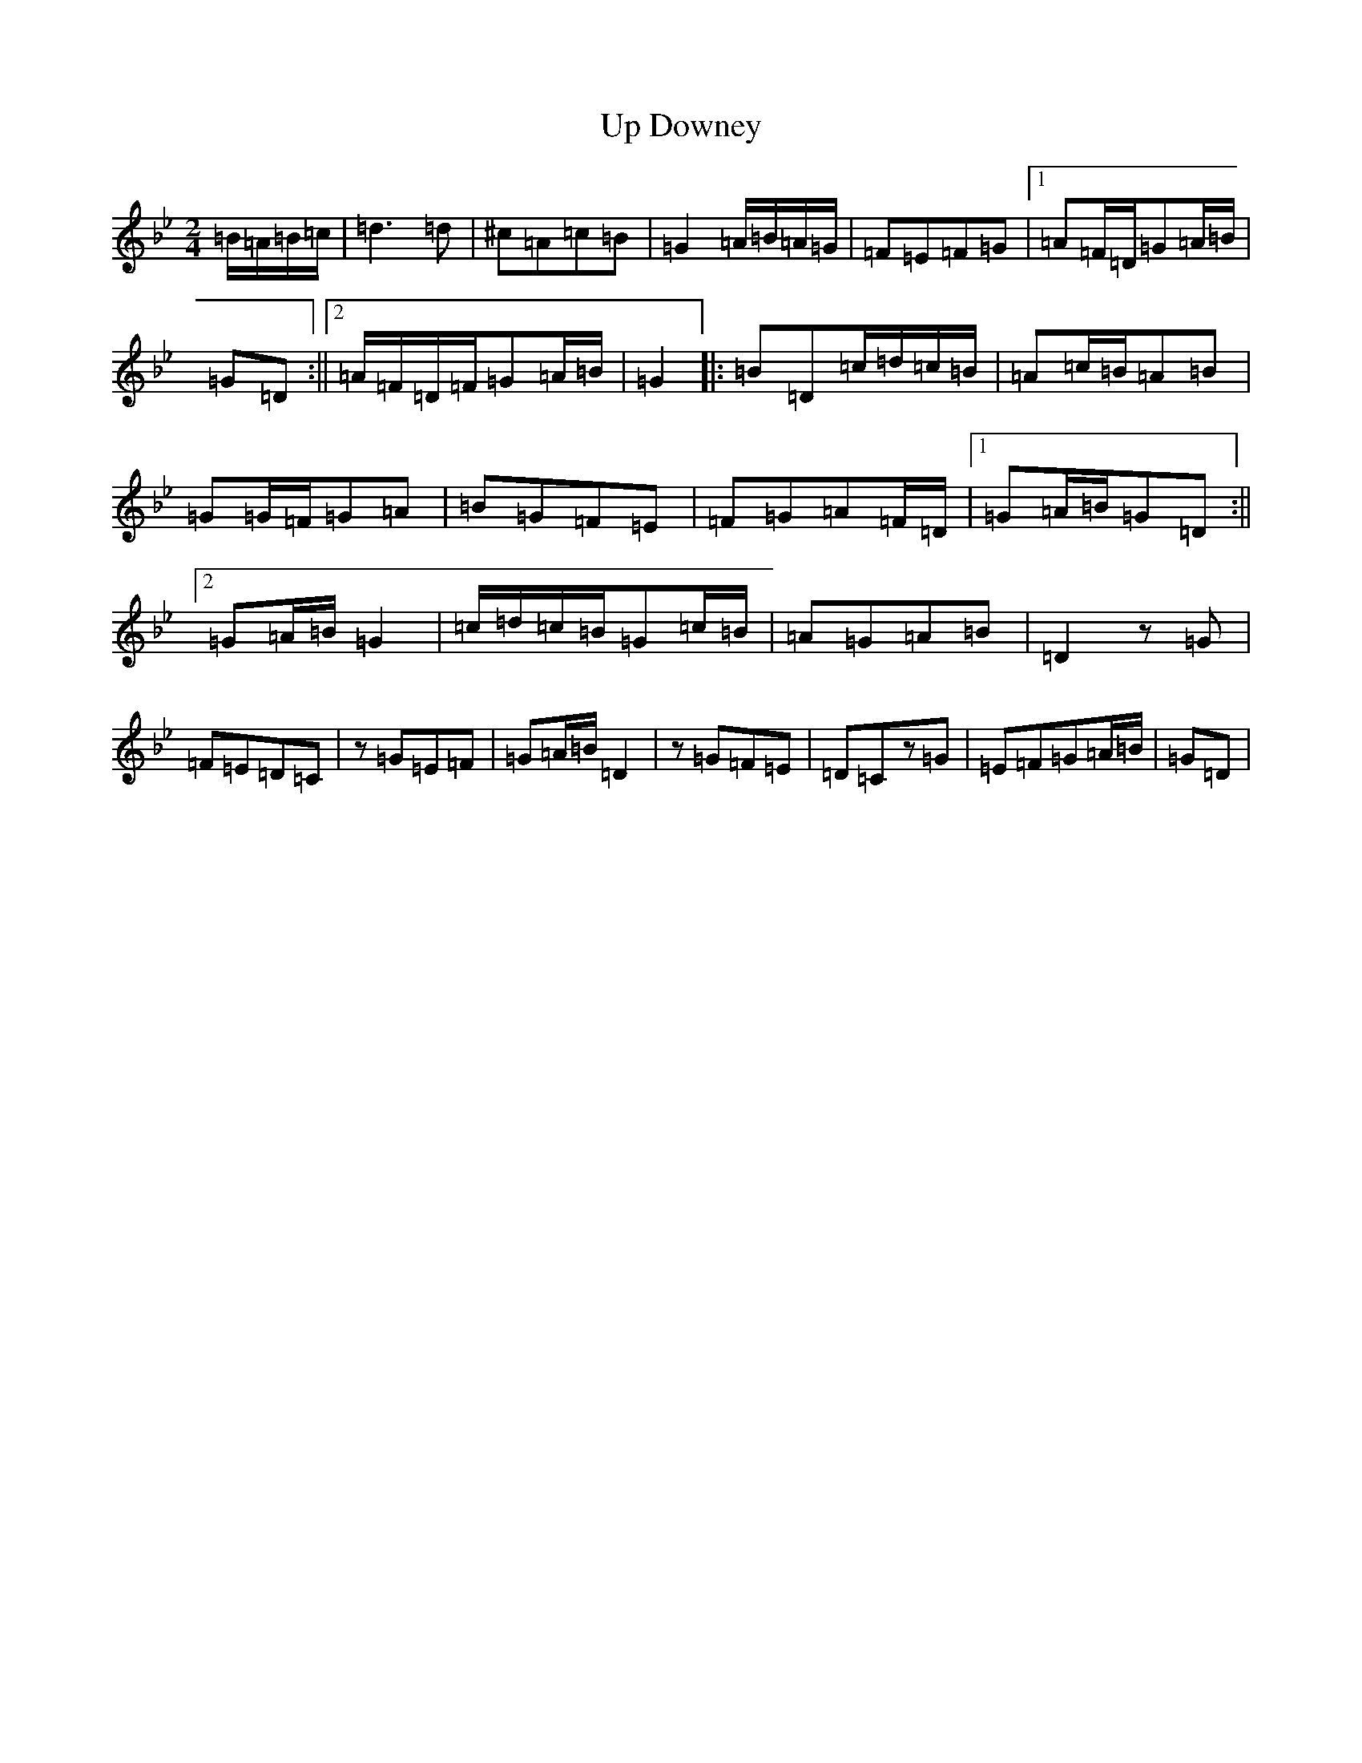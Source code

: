 X: 19164
T: Up Downey
S: https://thesession.org/tunes/918#setting918
Z: E Dorian
R: reel
M:2/4
L:1/8
K: C Dorian
=B/2=A/2=B/2=c/2|=d3=d|^c=A=c=B|=G2=A/2=B/2=A/2=G/2|=F=E=F=G|1=A=F/2=D/2=G=A/2=B/2|=G=D:||2=A/2=F/2=D/2=F/2=G=A/2=B/2|=G2|:=B=D=c/2=d/2=c/2=B/2|=A=c/2=B/2=A=B|=G=G/2=F/2=G=A|=B=G=F=E|=F=G=A=F/2=D/2|1=G=A/2=B/2=G=D:||2=G=A/2=B/2=G2|=c/2=d/2=c/2=B/2=G=c/2=B/2|=A=G=A=B|=D2z=G|=F=E=D=C|z=G=E=F|=G=A/2=B/2=D2|z=G=F=E|=D=Cz=G|=E=F=G=A/2=B/2|=G=D|